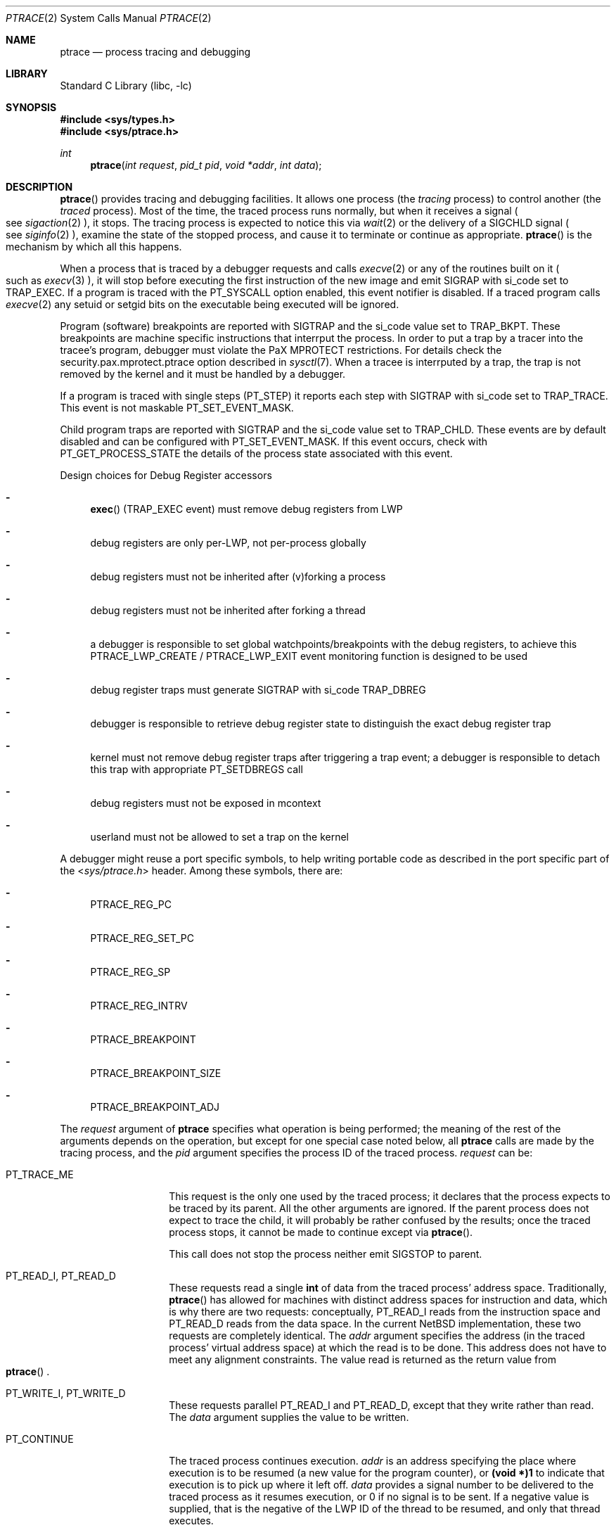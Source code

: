 .\"	$NetBSD: ptrace.2,v 1.63 2017/04/07 00:56:14 kamil Exp $
.\"
.\" This file is in the public domain.
.Dd April 7, 2017
.Dt PTRACE 2
.Os
.Sh NAME
.Nm ptrace
.Nd process tracing and debugging
.Sh LIBRARY
.Lb libc
.Sh SYNOPSIS
.In sys/types.h
.In sys/ptrace.h
.Ft int
.Fn ptrace "int request" "pid_t pid" "void *addr" "int data"
.Sh DESCRIPTION
.Fn ptrace
provides tracing and debugging facilities.
It allows one process (the
.Em tracing
process) to control another (the
.Em traced
process).
Most of the time, the traced process runs normally, but when
it receives a signal
.Po
see
.Xr sigaction 2
.Pc ,
it stops.
The tracing process is expected to notice this via
.Xr wait 2
or the delivery of a
.Dv SIGCHLD
signal
.Po
see
.Xr siginfo 2
.Pc ,
examine the state of the stopped process, and cause it to
terminate or continue as appropriate.
.Fn ptrace
is the mechanism by which all this happens.
.Pp
When a process that is traced by a debugger requests and calls
.Xr execve 2
or any of the routines built on it
.Po
such as
.Xr execv 3
.Pc ,
it will stop before executing the first instruction of the new image and emit
.Dv SIGRAP
with
.Dv si_code
set to
.Dv TRAP_EXEC .
If a program is traced with the
.Dv PT_SYSCALL
option enabled,
this event notifier is disabled.
If a traced program calls
.Xr execve 2
any setuid or setgid bits on the executable being executed will be ignored.
.Pp
Program (software) breakpoints are reported with
.Dv SIGTRAP
and the
.Dv si_code
value set to
.Dv TRAP_BKPT .
These breakpoints are machine specific instructions that interrput the process.
In order to put a trap by a tracer into the tracee's program,
debugger must violate the
.Dv PaX MPROTECT
restrictions.
For details check the
.Dv security.pax.mprotect.ptrace
option described in
.Xr sysctl 7 .
When a tracee is interrputed by a trap,
the trap is not removed by the kernel and it must be handled by a debugger.
.Pp
If a program is traced with single steps
.Dv ( PT_STEP )
it reports each step with
.Dv SIGTRAP
with
.Dv si_code
set to
.Dv TRAP_TRACE .
This event is not maskable
.Dv PT_SET_EVENT_MASK .
.Pp
Child program traps are reported with
.Dv SIGTRAP
and the
.Dv si_code
value set to
.Dv TRAP_CHLD .
These events are by default disabled and can be configured with
.Dv PT_SET_EVENT_MASK .
If this event occurs,
check with
.Dv PT_GET_PROCESS_STATE
the details of the process state associated with this event.
.Pp
Design choices for Debug Register accessors
.Bl -dash
.It
.Fn exec
.Dv ( TRAP_EXEC
event) must remove debug registers from LWP
.It
debug registers are only per-LWP, not per-process globally
.It
debug registers must not be inherited after (v)forking a process
.It
debug registers must not be inherited after forking a thread
.It
a debugger is responsible to set global watchpoints/breakpoints with the
debug registers,
to achieve this
.Dv PTRACE_LWP_CREATE
/
.Dv PTRACE_LWP_EXIT
event monitoring function is designed to be used
.It
debug register traps must generate
.Dv SIGTRAP with
.Dv si_code
.Dv TRAP_DBREG
.It
debugger is responsible to retrieve debug register state to distinguish
the exact debug register trap
.It
kernel must not remove debug register traps after triggering a trap event;
a debugger is responsible to detach this trap with appropriate
.Dv PT_SETDBREGS
call
.It
debug registers must not be exposed in mcontext
.It
userland must not be allowed to set a trap on the kernel
.El
.Pp
A debugger might reuse a port specific symbols,
to help writing portable code as described in the port specific part of the
.In sys/ptrace.h
header.
Among these symbols,
there are:
.Bl -dash
.It
.Dv PTRACE_REG_PC
.It
.Dv PTRACE_REG_SET_PC
.It
.Dv PTRACE_REG_SP
.It
.Dv PTRACE_REG_INTRV
.It
.Dv PTRACE_BREAKPOINT
.It
.Dv PTRACE_BREAKPOINT_SIZE
.It
.Dv PTRACE_BREAKPOINT_ADJ
.El
.Pp
The
.Fa request
argument
of
.Nm
specifies what operation is being performed; the meaning of
the rest of the arguments depends on the operation, but except for one
special case noted below, all
.Nm
calls are made by the tracing process, and the
.Fa pid
argument specifies the process ID of the traced process.
.Fa request
can be:
.Bl -tag -width 12n
.It Dv PT_TRACE_ME
This request is the only one used by the traced process; it declares
that the process expects to be traced by its parent.
All the other arguments are ignored.
If the parent process does not expect to trace
the child, it will probably be rather confused by the results; once the
traced process stops, it cannot be made to continue except via
.Fn ptrace .
.Pp
This call does not stop the process neither emit
.Dv SIGSTOP
to parent.
.It Dv PT_READ_I , Dv PT_READ_D
These requests read a single
.Li int
of data from the traced process' address space.
Traditionally,
.Fn ptrace
has allowed for machines with distinct address spaces for instruction
and data, which is why there are two requests: conceptually,
.Dv PT_READ_I
reads from the instruction space and
.Dv PT_READ_D
reads from the data space.
In the current
.Nx
implementation, these
two requests are completely identical.
The
.Fa addr
argument specifies the address (in the traced process' virtual address
space) at which the read is to be done.
This address does not have to meet any alignment constraints.
The value read is returned as the return value from
.Eo \&
.Fn ptrace
.Ec .
.It Dv PT_WRITE_I , Dv PT_WRITE_D
These requests parallel
.Dv PT_READ_I
and
.Dv PT_READ_D ,
except that they write rather than read.
The
.Fa data
argument supplies the value to be written.
.It Dv PT_CONTINUE
The traced process continues execution.
.Fa addr
is an address specifying the place where execution is to be resumed (a
new value for the program counter), or
.Li (void *)1
to indicate that execution is to pick up where it left off.
.Fa data
provides a signal number to be delivered to the traced process as it
resumes execution, or 0 if no signal is to be sent.
If a negative value is supplied, that is the negative of the LWP
ID of the thread to be resumed, and only that thread executes.
.It Dv PT_KILL
The traced process terminates, as if
.Dv PT_CONTINUE
had been used with
.Dv SIGKILL
given as the signal to be delivered.
.It Dv PT_ATTACH
This request allows a process to gain control of an otherwise unrelated
process and begin tracing it.
It does not need any cooperation from the to-be-traced process.
In this case,
.Fa pid
specifies the process ID of the to-be-traced process, and the other two
arguments are ignored.
This request requires that the target process
must have the same real UID as the tracing process, and that it must
not be executing a setuid or setgid executable.
(If the tracing process is running as root,
these restrictions do not apply.)
.Pp
The tracing process will see the newly-traced process stop and may then
control it as if it had been traced all along.
It means that the
.Dv SIGSTOP
signal is emitted to tracer.
It is different behavior to the one from
.Dv PT_TRACE_ME .
.Pp
Three other restrictions apply to all tracing processes, even those
running as root.
First, no process may trace a system process.
Second, no process may trace the process running
.Xr init 8 .
Third, if a process has its root directory set with
.Xr chroot 2 ,
it may not trace another process unless that process' root directory
is at or below the tracing process' root.
.It Dv PT_DETACH
This request is like PT_CONTINUE, except that after it
succeeds, the traced process is no longer traced and continues
execution normally.
.It Dv PT_IO
This request is a more general interface that can be used instead of
.Dv PT_READ_D ,
.Dv PT_WRITE_D ,
.Dv PT_READ_I ,
and
.Dv PT_WRITE_I .
The I/O request is encoded in a
.Dq Li "struct ptrace_io_desc"
defined as:
.Bd -literal -offset indent
struct ptrace_io_desc {
	int	piod_op;
	void	*piod_offs;
	void	*piod_addr;
	size_t	piod_len;
};
.Ed
.Pp
where
.Fa piod_offs
is the offset within the traced process where the I/O operation should
take place,
.Fa piod_addr
is the buffer in the tracing process, and
.Fa piod_len
is the length of the I/O request.
The
.Fa piod_op
field specifies which type of I/O operation to perform.
Possible values are:
.Pp
.Bl -tag -width 18n -offset indent -compact
.It Dv PIOD_READ_D
.It Dv PIOD_WRITE_D
.It Dv PIOD_READ_I
.It Dv PIOD_WRITE_I
.It Dv PIOD_READ_AUXV
.El
.Pp
See the description of
.Dv PT_READ_I
for the difference between I and D spaces.
.Pp
The
.Dv PIOD_READ_AUXV
operation can be used to read from the ELF auxiliary vector.
The
.Fa piod_offs
argument sets the offset within the tracee's vector.
To read from the beginning of it, this value must be set to 0 and cast to
.Dv (void *) .
.Pp
A pointer to the I/O descriptor is passed in the
.Fa addr
argument to
.Fn ptrace .
On return, the
.Fa piod_len
field in the I/O descriptor will be updated with the actual number of
bytes transferred.
If the requested I/O could not be successfully performed,
.Fn ptrace
will return
.Li \-1
and set
.Va errno .
.It Dv PT_DUMPCORE
Makes the process specified in the
.Fa pid
pid generate a core dump.
The
.Fa addr
argument should contain the name of the core file to be generated
and the
.Fa data
argument should contain the length of the core filename.
.It Dv PT_LWPINFO
Returns information about a thread from the list of threads for the
process specified in the
.Fa pid
argument.
The
.Fa addr
argument should contain a
.Dq Li "struct ptrace_lwpinfo"
defined as:
.Bd -literal -offset indent
struct ptrace_lwpinfo {
	lwpid_t pl_lwpid;
	int pl_event;
};
.Ed
.Pp
where
.Fa pl_lwpid
contains a thread LWP ID.
Information is returned for the thread following the one with the
specified ID in the process thread list, or for the first thread
if
.Fa pl_lwpid
is 0.
Upon return
.Fa pl_lwpid
contains the LWP ID of the thread that was found, or 0 if there is
no thread after the one whose LWP ID was supplied in the call.
.Fa pl_event
contains the event that stopped the thread.
Possible values are:
.Pp
.Bl -tag -width 30n -offset indent -compact
.It Dv PL_EVENT_NONE
.It Dv PL_EVENT_SIGNAL
.It Dv PL_EVENT_SUSPENDED
.El
.Pp
The
.Fa data
argument should contain
.Dq Li "sizeof(struct ptrace_lwpinfo)" .
.It Dv PT_SYSCALL
Stops a process before and after executing each system call.
.It Dv PT_SYSCALLEMU
Intercept and ignore a system call before it has been executed, for use with
.Dv PT_SYSCALL .
.It Dv PT_SET_EVENT_MASK
This request can be used to specify which events in the traced process
should be reported to the tracing process.
These events are specified in a
.Dq Li "struct ptrace_event"
defined as:
.Bd -literal -offset indent
typedef struct ptrace_event {
	int	pe_set_event;
} ptrace_event_t;
.Ed
.Pp
Where
.Fa pe_set_event
is the set of events to be reported.
This set is formed by OR'ing together the following values:
.Bl -tag -width 18n
.It PTRACE_FORK
Report
.Xr fork 2 .
.It PTRACE_VFORK
Report
.Xr vfork 2 .
.It PTRACE_VFORK_DONE
Report parent resumed after
.Xr vfork 2 .
.It PTRACE_LWP_CREATE
Report thread birth.
.It PTRACE_LWP_EXIT
Report thread termination.
.El
.Pp
The
.Xr fork 2
and
.Xr vfork 2
events can occur with similar operations,
like
.Xr clone 2
or
.Xr posix_spawn 3 .
The
.Dv PTRACE_FORK
value means that process gives birth to its child
without pending on its termination or
.Xr execve 2
operation.
If enabled,
the child is also traced by the debugger and
.Dv SIGRAP
is generated twice,
first for the parent and second for the child.
The
.Dv PTRACE_VFORK
event is the same as
.Dv PTRACE_FORK ,
but the parent blocks after giving birth to the child.
The
.Dv PTRACE_VFORK_DONE
event can be used to report unblocking of the parent.
.Pp
A pointer to this structure is passed in
.Fa addr .
The
.Fa data
argument should be set to
.Li sizeof(struct ptrace_event) .
.It Dv PT_GET_EVENT_MASK
This request can be used to determine which events in the traced
process will be reported.
The information is read into the
.Dq Li struct ptrace_event
pointed to by
.Fa addr .
The
.Fa data
argument should be set to
.Li sizeof(struct ptrace_event) .
.It Dv PT_GET_PROCESS_STATE
This request reads the state information associated with the event
that stopped the traced process.
The information is reported in a
.Dq Li "struct ptrace_state"
defined as:
.Bd -literal -offset indent
typedef struct ptrace_state {
	int	pe_report_event;
	pid_t	pe_other_pid;
} ptrace_state_t;
.Ed
.Pp
A pointer to this structure is passed in
.Fa addr .
The
.Fa data
argument should be set to
.Li sizeof(struct ptrace_state) .
.It Dv PT_SET_SIGINFO
This request can be used to specify signal information emitted to tracee.
This signal information is specified in
.Dq Li "struct ptrace_siginfo"
defined as:
.Bd -literal -offset indentq
typedef struct ptrace_siginfo {
	siginfo_t	psi_siginfo;
	lwpid_t		psi_lwpid;
} ptrace_siginfo_t;
.Ed
.Pp
Where
.Fa psi_siginfo
is the set to signal information structure.
The
.Fa psi_lwpid
field describes LWP address of the signal.
Value
.Dv 0
means the whole process
(route signal to all LWPs).
.Pp
A pointer to this structure is passed in
.Fa addr .
The
.Fa data
argument should be set to
.Li sizeof(struct ptrace_siginfo) .
.Pp
In order to pass faked signal to the tracee,
the signal type must match the signal passed to the process with
.Dv PT_CONTINUE
or
.Dv PT_SYSCALL .
.It Dv PT_GET_SIGINFO
This request can be used to determine signal information that was received by
a debugger
.Po
see
.Xr siginfo 2
.Pc .
The information is read into the
.Dq Li struct ptrace_siginfo
pointed to by
.Fa addr .
The
.Fa data
argument should be set to
.Li sizeof(struct ptrace_siginfo) .
.It Dv PT_SET_SIGMASK
This request loads the traced process' signal mask from
.Dq Li "sigset_t"
(defined in
.In sys/sigtypes.h )
pointed to by
.Fa addr .
The
.Fa data
argument contains the LWP ID of the thread whose registers are to
be written.
If zero is supplied, the first thread of the process is written.
.It Dv PT_GET_SIGMASK
This request is the converse of
.Dv PT_SET_SIGMASK ;
it reads the traced process' signal mask into
.Dq Li "sigset_t"
(defined in
.In sys/sigtypes.h )
pointed to by
.Fa addr .
The
.Fa data
argument contains the LWP ID of the thread whose mask is to be read.
If zero is supplied, the first thread of the process is read.
.It Dv PT_RESUME
Allow execution of a specified thread,
change its state from suspended to continued.
The
.Fa addr
argument is unused.
The
.Fa data
argument specifies the LWP ID.
.Pp
This call is equivalent to
.Xr _lwp_continue 2
called by a traced process.
This call does not change the general process state from stopped to continued.
.It Dv PT_SUSPEND
Prevent execution of a specified thread,
change its state from continued to suspended.
The
.Fa addr
argument is unused.
The
.Fa data
argument specifies the requested LWP ID.
.Pp
This call is equivalent to
.Xr _lwp_suspend 2
called by a traced process.
This call does not change the general process state from continued to stopped.
.El
.Pp
Additionally, the following requests exist but are
not available on all machine architectures.
The file
.In machine/ptrace.h
lists which requests exist on a given machine.
.Bl -tag -width 12n
.It Dv PT_STEP
Execution continues as in request PT_CONTINUE; however
as soon as possible after execution of at least one
instruction, execution stops again.
If the
.Fa data
argument is greater than 0, it contains the LWP ID of the thread to be
stepped, and any other threads are continued.
If the
.Fa data
argument is less than zero, it contains the negative of the LWP ID of
the thread to be stepped, and only that thread executes.
.It Dv PT_GETREGS
This request reads the traced process' machine registers into the
.Dq Li "struct reg"
(defined in
.In machine/reg.h )
pointed to by
.Fa addr .
The
.Fa data
argument contains the LWP ID of the thread whose registers are to
be read.
If zero is supplied, the first thread of the process is read.
.It Dv PT_SETREGS
This request is the converse of
.Dv PT_GETREGS ;
it loads the traced process' machine registers from the
.Dq Li "struct reg"
(defined in
.In machine/reg.h )
pointed to by
.Fa addr .
The
.Fa data
argument contains the LWP ID of the thread whose registers are to
be written.
If zero is supplied, the first thread of the process is written.
.It Dv PT_GETFPREGS
This request reads the traced process' floating-point registers into
the
.Dq Li "struct fpreg"
(defined in
.In machine/reg.h )
pointed to by
.Fa addr .
The
.Fa data
argument contains the LWP ID of the thread whose registers are to
be read.
If zero is supplied, the first thread of the process is read.
.It Dv PT_SETFPREGS
This request is the converse of
.Dv PT_GETFPREGS ;
it loads the traced process' floating-point registers from the
.Dq Li "struct fpreg"
(defined in
.In machine/reg.h )
pointed to by
.Fa addr .
The
.Fa data
argument contains the LWP ID of the thread whose registers are to
be written.
If zero is supplied, the first thread of the process is written.
.It Dv PT_GETDBREGS
This request reads the traced process' debug registers into
the
.Dq Li "struct dbreg"
(defined in
.In machine/reg.h )
pointed to by
.Fa addr .
The
.Fa data
argument contains the LWP ID of the thread whose registers are to
be read.
If zero is supplied, the first thread of the process is read.
.It Dv PT_SETDBREGS
This request is the converse of
.Dv PT_GETDBREGS ;
it loads the traced process' debug registers from the
.Dq Li "struct dbreg"
(defined in
.In machine/reg.h )
pointed to by
.Fa addr .
The
.Fa data
argument contains the LWP ID of the thread whose registers are to
be written.
If zero is supplied, the first thread of the process is written.
.It Dv PT_GETXMMREGS
This request reads the traced process' XMM registers into
the
.Dq Li "struct xmmregs"
(defined in
.In machine/reg.h )
pointed to by
.Fa addr .
The
.Fa data
argument contains the LWP ID of the thread whose registers are to
be read.
If zero is supplied, the first thread of the process is read.
.It Dv PT_SETXMMREGS
This request is the converse of
.Dv PT_GETXMMREGS ;
it loads the traced process' XMM registers from the
.Dq Li "struct xmmregs"
(defined in
.In machine/reg.h )
pointed to by
.Fa addr .
The
.Fa data
argument contains the LWP ID of the thread whose registers are to
be written.
If zero is supplied, the first thread of the process is written.
.It Dv PT_GETVECREGS
This request reads the traced process' vector registers into
the
.Dq Li "struct vreg"
(defined in
.In machine/reg.h )
pointed to by
.Fa addr .
The
.Fa data
argument contains the LWP ID of the thread whose registers are to
be read.
If zero is supplied, the first thread of the process is read.
.It Dv PT_SETVECREGS
This request is the converse of
.Dv PT_GETVECREGS ;
it loads the traced process' vector registers from the
.Dq Li "struct vreg"
(defined in
.In machine/reg.h )
pointed to by
.Fa addr .
The
.Fa data
argument contains the LWP ID of the thread whose registers are to
be written.
If zero is supplied, the first thread of the process is written.
.El
.Sh ERRORS
Some requests can cause
.Fn ptrace
to return
.Li \-1
as a non-error value; to disambiguate,
.Va errno
can be set to 0 before the call and checked afterwards.
The possible errors are:
.Bl -tag -width "[EINVAL]"
.It Bq Er EAGAIN
Process is currently exec'ing and cannot be traced.
.It Bq Er EBUSY
.Bl -bullet -compact
.It
.Dv PT_ATTACH
was attempted on a process that was already being traced.
.It
A request attempted to manipulate a process that was being traced by
some process other than the one making the request.
.It
A request (other than
.Dv PT_ATTACH )
specified a process that wasn't stopped.
.El
.It Bq Er EDEADLK
An attempt to unstop a process with locked threads.
.It Bq Er EINVAL
.Bl -bullet -compact
.It
A process attempted to use
.Dv PT_ATTACH
on itself.
.It
The
.Fa request
was not a legal request on this machine architecture.
.It
The signal number (in
.Fa data )
to
.Dv PT_CONTINUE
was neither 0 nor a legal signal number.
.It
.Dv PT_GETREGS ,
.Dv PT_SETREGS ,
.Dv PT_GETFPREGS ,
or
.Dv PT_SETFPREGS
was attempted on a process with no valid register set.
(This is normally true only of system processes.)
.El
.It Bq Er EPERM
.Bl -bullet -compact
.It
A request (other than
.Dv PT_ATTACH )
attempted to manipulate a process that wasn't being traced at all.
.It
An attempt was made to use
.Dv PT_ATTACH
on a process in violation of the requirements listed under
.Dv PT_ATTACH
above.
.El
.It Bq Er ESRCH
No process having the specified process ID exists.
.El
.Sh SEE ALSO
.Xr sigaction 2 ,
.Xr signal 7
.Sh HISTORY
The
.Fn ptrace
function appeared in
.At v7 .
.Sh BUGS
On the SPARC, the PC is set to the provided PC value for
.Dv PT_CONTINUE
and similar calls,
but the NPC is set willy-nilly to 4 greater than the PC value.
Using
.Dv PT_GETREGS
and
.Dv PT_SETREGS
to modify the PC, passing
.Li (void *)1
to
.Eo \&
.Fn ptrace
.Ec ,
should be able to sidestep this.
.Pp
.Dv PTRACE_VFORK
is currently unimplemented and it will return
.Er ENOTSUP .
.Pp
.Dv PT_SET_SIGINFO ,
.Dv PT_RESUME
and
.Dv PT_SUSPEND
can change the image of process returned by
.Dv PT_LWPINFO .
